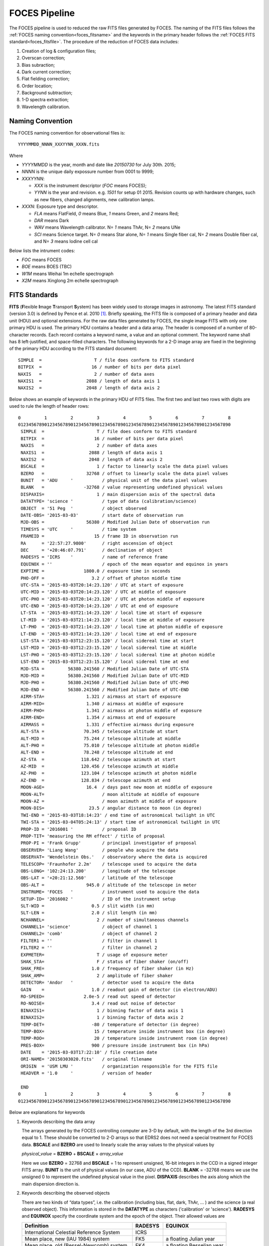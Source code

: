 .. _pipeline_foces:

FOCES Pipeline
===============

The FOCES pipeline is used to reduced the raw FITS files generated by FOCES.
The naming of the FITS files follows the :ref:`FOCES naming convention<foces_fitsname>` and
the keywords in the primary header follows the :ref:`FOCES FITS standard<foces_fitsfile>`\ .
The procedure of the reduction of FOCES data includes:

#. Creation of log & configuration files;
#. Overscan correction;
#. Bias subraction;
#. Dark current correction;
#. Flat fielding correction;
#. Order location;
#. Background subtraction;
#. 1-D spectra extraction;
#. Wavelength calibration.

.. _foces_fitsname:

Naming Convention
-----------------

The FOCES naming convention for observational files is::

    YYYYMMDD_NNNN_XXXYYNN_XXXN.fits

Where

* `YYYYMMDD` is the year, month and date like `20150730` for July 30th. 2015;
* `NNNN` is the unique daily expossure number from 0001 to 9999;
* `XXXYYNN`:

  * `XXX` is the instrument descriptor (`FOC` means FOCES);
  * `YYNN` is the year and revision. e.g. `1501` for setup 01 2015. Revision counts up with hardware changes, such as new fibers, changed alignments, new calibration lamps.

* `XXXN`: Exposure type and descriptor.

  * `FLA` means FlatField, `0` means Blue, `1` means Green, and `2` means Red;
  * `DAR` means Dark
  * `WAV` means Wavelength calibrator. N= `1` means ThAr, N= `2` means UNe
  * `SCI` means Science target. N= `0` means Star alone, N= `1` means Single fiber cal, N= `2` means Double fiber cal, and N= `3` means Iodine cell cal

Below lists the intrument codes:

* `FOC` means FOCES
* `BOE` means BOES (TBC)
* `W1M` means Weihai 1m echelle spectrograph
* `X2M` means Xinglong 2m echelle spectrograph


.. _foces_fitsfile:

FITS Standards
--------------

**FITS** (**F**\ lexible **I**\ mage **T**\ ransport **S**\ ystem) has been
widely used to storage images in astronomy.
The latest FITS standard (version 3.0) is defined by Pence et al. 2010
[#Pence2010]_.
Briefly speaking, the FITS file is composed of a primary header and data unit
(HDU) and optional extensions.
For the raw data files generated by FOCES, the single image FITS with only one
primary HDU is used.
The primary HDU contains a header and a data array.
The header is composed of a number of 80-character records.
Each record contains a keyword name, a value and an optional comment.
The keyword name shall has 8 left-justified, and space-filled characters.
The following keywords for a 2-D image array are fixed in the beginning of the
primary HDU according to the FITS standard document::

    SIMPLE  =                    T / file does conform to FITS standard
    BITPIX  =                   16 / number of bits per data pixel
    NAXIS   =                    2 / number of data axes
    NAXIS1  =                 2088 / length of data axis 1
    NAXIS2  =                 2048 / length of data axis 2

Below shows an example of keywords in the primary HDU of FITS files.
The first two and last two rows with digits are used to rule the length of
header rows::

  0         1         2         3         4         5         6         7         8
  012345678901234567890123456789012345678901234567890123456789012345678901234567890
   SIMPLE  =                    T / file does conform to FITS standard
   BITPIX  =                   16 / number of bits per data pixel
   NAXIS   =                    2 / number of data axes
   NAXIS1  =                 2088 / length of data axis 1
   NAXIS2  =                 2048 / length of data axis 2
   BSCALE  =                    1 / factor to linearly scale the data pixel values
   BZERO   =                32768 / offset to linearly scale the data pixel values
   BUNIT   = 'ADU     '           / physical unit of the data pixel values
   BLANK   =               -32768 / value representing undefined physical values
   DISPAXIS=                    1 / main dispersion axis of the spectral data
   DATATYPE= 'science '           / type of data (calibration/science)
   OBJECT  = '51 Peg  '           / object observed
   DATE-OBS= '2015-03-03'         / start date of observation run
   MJD-OBS =                56380 / Modified Julian Date of observation run
   TIMESYS = 'UTC     '           / time system
   FRAMEID =                   15 / frame ID in observation run
   RA      = '22:57:27.9800'      / right ascension of object
   DEC     = '+20:46:07.791'      / declination of object
   RADESYS = 'ICRS    '           / name of reference frame
   EQUINOX = ''                   / epoch of the mean equator and equinox in years
   EXPTIME =               1800.0 / exposure time in seconds
   PHO-OFF =                  3.2 / offset of photon middle time
   UTC-STA = '2015-03-03T20:14:23.120' / UTC at start of exposure
   UTC-MID = '2015-03-03T20:14:23.120' / UTC at middle of exposure
   UTC-PHO = '2015-03-03T20:14:23.120' / UTC at photon middle of exposure
   UTC-END = '2015-03-03T20:14:23.120' / UTC at end of exposure
   LT-STA  = '2015-03-03T21:14:23.120' / local time at start of exposure
   LT-MID  = '2015-03-03T21:14:23.120' / local time at middle of exposure
   LT-PHO  = '2015-03-03T21:14:23.120' / local time at photon middle of exposure
   LT-END  = '2015-03-03T21:14:23.120' / local time at end of exposure
   LST-STA = '2015-03-03T12:23:15.120' / local sidereal time at start
   LST-MID = '2015-03-03T12:23:15.120' / local sidereal time at middle
   LST-PHO = '2015-03-03T12:23:15.120' / local sidereal time at photon middle
   LST-END = '2015-03-03T12:23:15.120' / local sidereal time at end
   MJD-STA =         56380.241560 / Modified Julian Date of UTC-STA
   MJD-MID =         56380.241560 / Modified Julian Date of UTC-MID
   MJD-PHO =         56380.241560 / Modified Julian Date of UTC-PHO
   MJD-END =         56380.241560 / Modified Julian Date of UTC-END
   AIRM-STA=                1.321 / airmass at start of exposure
   AIRM-MID=                1.340 / airmass at middle of exposure
   AIRM-PHO=                1.341 / airmass at photon middle of exposure
   AIRM-END=                1.354 / airmass at end of exposure
   AIRMASS =                1.331 / effective airmass during exposure
   ALT-STA =               70.345 / telescope altitude at start
   ALT-MID =               75.244 / telescope altitude at middle
   ALT-PHO =               75.010 / telescope altitude at photon middle
   ALT-END =               78.248 / telescope altitude at end
   AZ-STA  =              118.642 / telescope azimuth at start
   AZ-MID  =              120.456 / telescope azimuth at middle
   AZ-PHO  =              123.104 / telescope azimuth at photon middle
   AZ-END  =              128.834 / telescope azimuth at end
   MOON-AGE=                16.4  / days past new moon at middle of exposure
   MOON-ALT=                      / moon altitude at middle of exposure
   MOON-AZ =                      / moon azimuth at middle of exposure
   MOON-DIS=                 23.5 / angular distance to moon (in degree)
   TWI-END = '2015-03-03T18:14:23' / end time of astronomical twilight in UTC
   TWI-STA = '2015-03-04T05:24:13' / start time of astronomical twilight in UTC
   PROP-ID = '2016001 '           / proposal ID
   PROP-TIT= 'measuring the RM effect' / title of proposal
   PROP-PI = 'Frank Grupp'        / principal investigator of proposal
   OBSERVER= 'Liang Wang'         / people who acquire the data
   OBSERVAT= 'Wendelstein Obs.'   / observatory where the data is acquired
   TELESCOP= 'Fraunhofer 2.2m'    / telescope used to acquire the data
   OBS-LONG= '102:24:13.200'      / longitude of the telescope
   OBS-LAT = '+20:21:12.560'      / latitude of the telescope
   OBS-ALT =                945.0 / altitude of the telescope in meter
   INSTRUME= 'FOCES   '           / instrument used to acquire the data
   SETUP-ID= '2016002 '           / ID of the instrument setup
   SLT-WID =                  0.5 / slit width (in mm)
   SLT-LEN =                  2.0 / slit length (in mm)
   NCHANNEL=                    2 / number of simultaneous channels
   CHANNEL1= 'science'            / object of channel 1
   CHANNEL2= 'comb'               / object of channel 2
   FILTER1 = ''                   / filter in channel 1
   FILTER2 = ''                   / filter in channel 2
   EXPMETER=                    T / usage of exposure meter
   SHAK_STA=                    F / status of fiber shaker (on/off)
   SHAK_FRE=                  1.0 / frequency of fiber shaker (in Hz)
   SHAK_AMP=                    2 / amplitude of fiber shaker
   DETECTOR= 'Andor   '           / detector used to acquire the data
   GAIN    =                  1.0 / readout gain of detector (in electron/ADU)
   RO-SPEED=               2.0e-5 / read out speed of detector
   RO-NOISE=                  3.4 / read out noise of detector
   BINAXIS1=                    1 / binning factor of data axis 1
   BINAXIS2=                    1 / binning factor of data axis 2
   TEMP-DET=                  -80 / temperature of detector (in degree)
   TEMP-BOX=                   15 / temperature inside instrument box (in degree)
   TEMP-ROO=                   20 / temperature inside instrument room (in degree)
   PRES-BOX=                  900 / pressure inside instrument box (in hPa)
   DATE    = '2015-03-03T17:22:10' / file creation date
   ORI-NAME= '20150303020.fits'   / original filename
   ORIGIN  = 'USM LMU '           / organization responsible for the FITS file
   HEADVER = '1.0     '           / version of header

   END
  0         1         2         3         4         5         6         7         8
  012345678901234567890123456789012345678901234567890123456789012345678901234567890

Below are explanations for keywords

#. Keywords describing the data array

   The arrays generated by the FOCES controlling computer are 3-D by default,
   with the length of the 3rd direction equal to 1.
   These should be converted to 2-D arrays so that EDRS2 does not need a special
   treatment for FOCES data. **BSCALE** and **BZERO** are used to linearly scale
   the array values to the physical values by

   *physical_value* = **BZERO** + **BSCALE** × *array_value*

   Here we use **BZERO** = 32768 and **BSCALE** = 1 to represent unsigned,
   16-bit integers in the CCD in a signed integer FITS array.
   **BUNIT** is the unit of physical values (in our case, ADU of the CCD).
   **BLANK** = -32768 means we use the unsigned 0 to represent the undefined
   physical value in the pixel.
   **DISPAXIS** describes the axis along which the main dispersion direction is.

#. Keywords describing the observed objects

   There are two kinds of “data types”, i.e. the calibration (including bias,
   flat, dark, ThAr, … ) and the science (a real observed object).
   This information is stored in the **DATATYPE** as characters ('calibration'
   or 'science'). **RADESYS** and **EQUINOX** specify the coordinate system and
   the epoch of the object. Their allowed values are

   ========================================== =========== =========================
   Definition                                 **RADESYS** **EQUINOX**
   ========================================== =========== =========================
   International Celestial Reference System   ICRS
   Mean place, new (IAU 1984) system          FK5         a floating Julian year
   Mean place, old (Bessel-Newcomb) system    FK4         a floating Besselian year
   Mean place: but without eccentricity terms FK4-NO-E    a floating Besselian year
   Geocentric apparent place, IAU 1984 system GAPPT
   ========================================== =========== =========================

   The allowed **OBJECT** values are any characters specifying the science
   object or the calibration object, such as '51 Peg', 'HD 122563', 'Flat', or
   'Laser Comb'.
   
#. Keywords describing the observation information

   **DATE-OBS** is the start date of an observation run.
   The observation run is defined as a whole process contains a series of
   calibration frames (including bias, flat, ThAr…) and the optional science
   frames (depending on whether any celestial object is observed).
   The start date shall always be kept as the date before the mid-night.
   **MJD-OBS** is the Modified Julian Date of **DATE-OBS**\ .
   **FRAMEID** is an unique integer identifying the FITS file.
   This number shall start from 1 and increase with time in every observation
   run, but may not be continuous. **DATE-OBS** and **FRAMEID** can be used to
   identify a raw FITS file generated by FOCES.

#. Keywords describing the time of exposure

   **TIMESYS** specifies the time scale used in the header.
   The allowed values include `UT`, `UTC`, `TAI`, `AT`, `ET`, `UT`, `TDT`,
   `TDB`, `TCG`, and `TDB`. The `GPS` has been deprecated.
   There are four groups of keywords describing the time, i.e., `UTC-XXX`
   (Coordinated Universal Time), `LT-XXX` (local time), `LST-XXX` (local
   sidereal time), and `MJD-XXX` (Modified Julian Date), where `XXX` are either
   `STA` (start of the exposure), `MID` (middle time of the exposure), `PHO`
   (photon-weighted middle time of the exposure), or `END` (end of the
   exposure).
   Similarly, the pointing angle of the telescope, and airmass of the above four
   time points are recorded to estimate the atmospheric extinction.
   The effective airmass is calculated as

   **AIRMASS** = (**AIRM_STA** + 3 × **AIRM_MID** + **AIRM_END**)/5.

   The keywords related to the airmass are empty if **DATATYPE** =
   `calibration`.
   Additionally, the **MOON-PHA**, **MOON-DIS**, **TWI-END**, and **TWI-STA**
   are included to estimate the sky background level of the spectral image.

#. Keywords related to the multi-channel

   A channel is defined as the light from different objects fed by a specific
   fiber before the slit.
   **NCHANNEL** describes the number of used channel.
   In normal mode, **NCHANNEL** = 1, and = 2 if simultaneous reference technique
   is used.
   **CHANNELn** describe the objects fed in each channel, where n = 1, 2, ...
   **NCHANNEL**.
   The allowed values are `science`, `flat`, `ThAr`, `comb`.
   Similarly, **FILTERn** specify the used filter (if any) in each channel.

#. Keywords related to the exposure meter

   The exposure meter (or photon counter) is often used in precise Doppler
   measurements to determine the effective time points of the radial velocity
   data.
   The logical keyword **EXPMETER** is introduced to specify whether the
   exposure meter is switched on during the exposure.
   **PHO-OFF** is used to measure the offset between the photon-weighted middle
   time and the middle time.
   The unit of the value in **PHO-OFF** is second.
   **PHO-OFF** = 1.0 means the the photon-weighted middle time = middle time +
   1.0 sec.
   If the exposure meter is off, **PHO-OFF** = 0., and all keywords ended with
   **-PHO** are kept the same as those with **-MID**.

See also:

    * `The FITS standard document <http://fits.gsfc.nasa.gov/standard30/fits_standard30aa.pdf>`_ maintained by the IAU FITS Working Group (November 2010)
    * `Systems of Time <http://tycho.usno.navy.mil/systime.html>`_ by USNO



Log & Config Files
------------------
The list of different type of exposures (flat, bias, science...) is given in the
configuration file (`*****.cfg`).
Users can also change the parameters used in EDRS2 (e.g. degree of polynomials
in the background correction, scanning intervals in order location...).
Below is an example::

    [reduction]
    reduction_id = FOCES_20150304_A
    data_path    = rawdata
    mid_path     = midproc
    report_path  = report
    result_path  = result
    saturation   = 63000

    bias    = 2-6
    thar    = 1, 47, 48
    flat_1  = 43
    flat_2  = 44
    flat_3  = 45
    flat_4  = 46
    science = 7-42

    overscan.variation_fig = overscan_variation.png

    bias.cosmic_clip     = 10.
    bias.bias_file       = bias.fits
    bias.smooth_sigma    = 3
    bias.smooth_mode     = nearest
    bias.smooth_file     = bias_smooth.fits
    bias.res_file        = bias_res.fits
    bias.variation_fig   = bias_change.png
    bias.smooth_fig      = bias_smooth.png
    bias.smooth_hist_fig = bias_smooth_hist.png

    flat.flat_file   = flat.fits
    flat.mosaic_file = flat.reg

    trace.trace_file = trace.fits

The configuration file follows the
`RFC822 <https://tools.ietf.org/html/rfc822.html>`_ format, and composed of
several "sessions" marked with `[XXX]`.
It is read by Python built-in
`ConfigParser <https://docs.python.org/2/library/configparser.html>`_ module and
passed to EDRS2.

Usage of FOCES Pipeline
-----------------------

Generation of Observing Log
^^^^^^^^^^^^^^^^^^^^^^^^^^^

The first step is to create a reduction directory and create link to the raw
data in this directory.
For example, the raw images (`***.fits`) are saved in `~/data/foces/2015-03-04`,
then the command is:

.. code-block:: bash

    ln -s ~/data/foces/2015-03-04 rawdata

Then, run the following command to generate the obseving log file.
EDRS2 will 

.. code-block:: bash

    edrs2 list


Flat Fielding
^^^^^^^^^^^^^

Flats with different exposure times are mosaiced together to generate the final
flat image.
In EDRS2, an interactive interface will be displayed

.. figure:: ../images/flat_mosaic.png
   :align: center
    
The cross sections of each kind of flat are plotted with different colors.
Then user can simply click the figure to define a mosaic boundary line,
and select which part of the flat is used in the final flat (the lowest one with
black color).
Because the order in the 2D image is not a straight line, the boundary line on
the 2D image lies between two orders, and is carefully calculated to fit the
curvatures of the orders, to avoid any crossing, as shown below:

.. figure:: ../images/flat_mosaic2.png
   :align: center
    
The mosaic module can be used not only 3 kinds of flat (red/green/blue), but any
numbers of kinds.
This step only relies on matplotlib, scipy, and DS9.

Logging
--------
During running, a log file is generated to tell the users what did the program
do, and where is the error occurred if the program quit abnormally.
The log file `edrs.log` is generated in the current working directory by the
Python `logging <https://docs.python.org/2/library/logging.html>`_ module,
and has a clear and machine-readable format, and list the time, module name,
line number of the running place, and the name of function.
As below::

    * 2016-02-29T11:15:39.511 [INFO] __main__ - 67 - record_system_info():
      Start reduction.
      Node:              wangliang-mbp
      Processor:         1 x Intel(R) Core(TM) i7-2620M CPU @ 2.70GHz (2 cores)
      System:            Linux 3.19.0-51-generic x86_64
      Distribution:      Ubuntu 14.04 trusty
      Memory:            7.7G (total); 4.2G (used); 3.5G (free)
      Username:          wangliang
      Python version:    2.7.6
      Working directory: /home/wangliang/work/foces/reduction/2015-03-04
    --------------------------------------------------------------------------------
    * 2016-02-29T11:15:39.511 [INFO] __main__ - 77 - main():
      arg1 = foces, start reducing FOCES data
    --------------------------------------------------------------------------------
    * 2016-02-29T11:15:39.511 [INFO] edrs.config - 36 - read_config():
      Found config file: "FOCES_20150304_A.cfg"
    --------------------------------------------------------------------------------
    * 2016-02-29T11:15:39.512 [ERROR] edrs.pipeline.foces.reduce_data - 18 - reduce_data():
      data_path: "rawdata" does not exist
    --------------------------------------------------------------------------------

References
-----------
.. [#Pence2010] Pence et al., 2010, *A&A*, 524, 42 :ads:`2010A&A...524A..42P`
